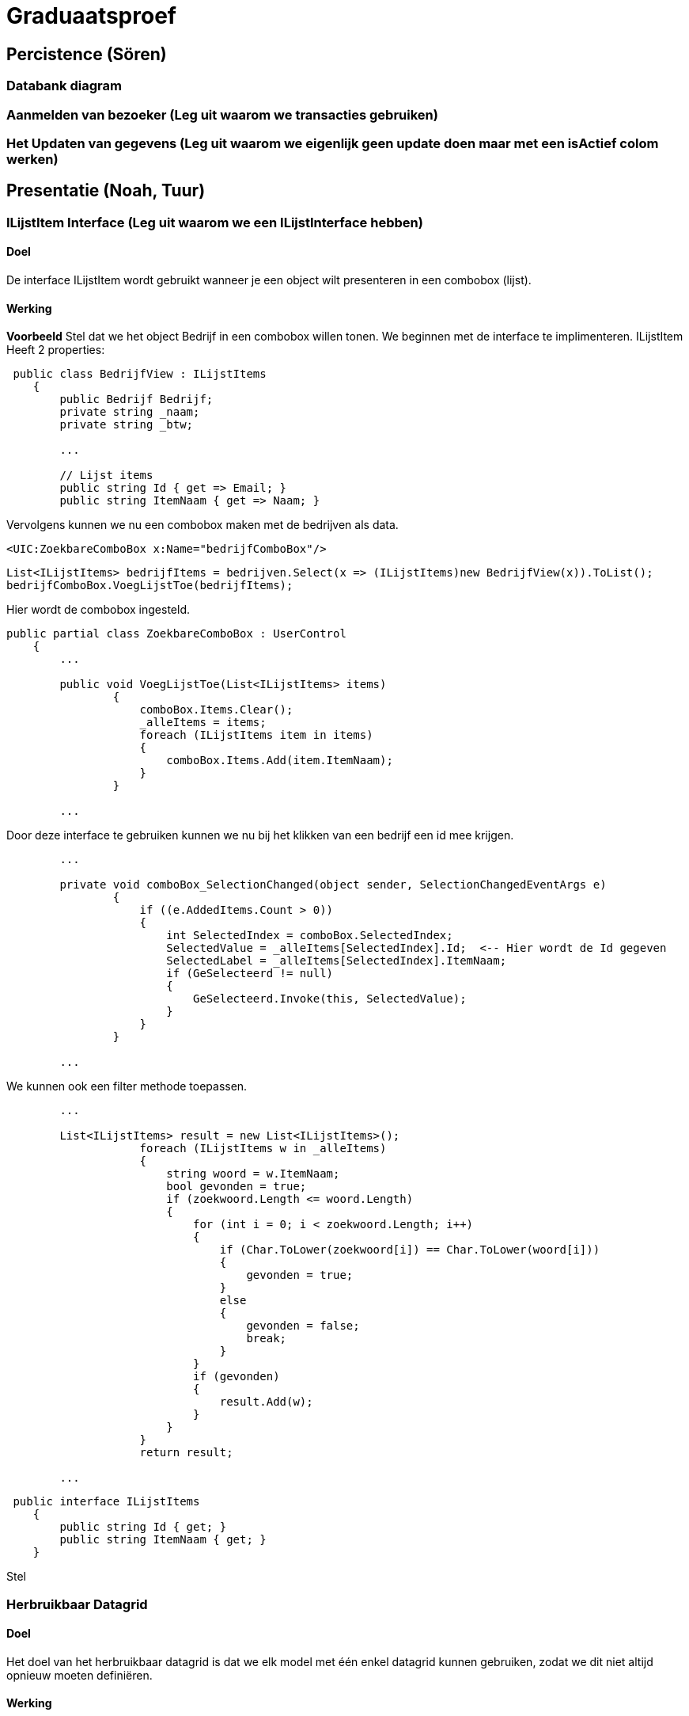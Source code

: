 = Graduaatsproef 


== Percistence (Sören)

=== Databank diagram

=== Aanmelden van bezoeker (Leg uit waarom we transacties gebruiken)

=== Het Updaten van gegevens (Leg uit waarom we eigenlijk geen update doen maar met een isActief colom werken)

== Presentatie (Noah, Tuur)

=== ILijstItem Interface (Leg uit waarom we een ILijstInterface hebben)

==== Doel
De interface ILijstItem wordt gebruikt wanneer je een object wilt presenteren in een combobox (lijst).

==== Werking
*Voorbeeld*
Stel dat we het object Bedrijf in een combobox willen tonen. We beginnen met de interface te implimenteren.
ILijstItem Heeft 2 properties:


----
 public class BedrijfView : ILijstItems
    {
        public Bedrijf Bedrijf;
        private string _naam;
        private string _btw;

        ...

        // Lijst items
        public string Id { get => Email; }
        public string ItemNaam { get => Naam; }
----


Vervolgens kunnen we nu een combobox maken met de bedrijven als data.
----
<UIC:ZoekbareComboBox x:Name="bedrijfComboBox"/> 
----
----
List<ILijstItems> bedrijfItems = bedrijven.Select(x => (ILijstItems)new BedrijfView(x)).ToList();
bedrijfComboBox.VoegLijstToe(bedrijfItems);
----

Hier wordt de combobox ingesteld.
----

public partial class ZoekbareComboBox : UserControl
    {
        ...

        public void VoegLijstToe(List<ILijstItems> items)
                {
                    comboBox.Items.Clear();
                    _alleItems = items;
                    foreach (ILijstItems item in items)
                    {
                        comboBox.Items.Add(item.ItemNaam);
                    }
                }

        ...
----
Door deze interface te gebruiken kunnen we nu bij het klikken van een bedrijf een id mee krijgen.
----
        ...

        private void comboBox_SelectionChanged(object sender, SelectionChangedEventArgs e)
                {
                    if ((e.AddedItems.Count > 0))
                    {
                        int SelectedIndex = comboBox.SelectedIndex;
                        SelectedValue = _alleItems[SelectedIndex].Id;  <-- Hier wordt de Id gegeven
                        SelectedLabel = _alleItems[SelectedIndex].ItemNaam;
                        if (GeSelecteerd != null)
                        {
                            GeSelecteerd.Invoke(this, SelectedValue);
                        }
                    }
                }

        ...
----

We kunnen ook een filter methode toepassen.
----
        ...

        List<ILijstItems> result = new List<ILijstItems>();
                    foreach (ILijstItems w in _alleItems)
                    {
                        string woord = w.ItemNaam;
                        bool gevonden = true;
                        if (zoekwoord.Length <= woord.Length)
                        {
                            for (int i = 0; i < zoekwoord.Length; i++)
                            {
                                if (Char.ToLower(zoekwoord[i]) == Char.ToLower(woord[i]))
                                {
                                    gevonden = true;
                                }
                                else
                                {
                                    gevonden = false;
                                    break;
                                }
                            }
                            if (gevonden)
                            {
                                result.Add(w);
                            }
                        }
                    }
                    return result;

        ...

----


----
 public interface ILijstItems
    {
        public string Id { get; }
        public string ItemNaam { get; }
    }
----

Stel 



=== Herbruikbaar Datagrid

==== Doel
Het doel van het herbruikbaar datagrid is dat we elk model met één enkel datagrid kunnen gebruiken,
zodat we dit niet altijd opnieuw moeten definiëren.

==== Werking
Als we data willen tonen via een datagrid halen we eerst de data van de BL-Laag op, vervolgens wordt deze omgezet naar
een ViewModel Class die dan in het datagrid ingelezen kan worden.

*Voorbeeld* +
_Let op: De code is geformateerd er zijn grote delen uit de code gelaten voor de complexiteit te verminderen._ +
Hier is onze BL Bedrijf Class
[source, c#]
----
public class Bedrijf
    {
        public int Id { get; set; }
        public string Naam { get; set ; }
        public string Btw { get ; set ; }
        public string Adres { get ; set ; }
        public string Telefoon { get; set; }
        public string Email { get; set; }

        public Bedrijf(string naam, string btw, string adres, string telefoon, string email)
        {
            Naam = naam;
            Adres = adres;
            Btw = btw;
            Telefoon = telefoon;
            Email = email;
        }
    }
----

In de presentatie laag halen deze op via de bedrijfManger. En zetten deze om naar onze bedrijfView Models.
[source, c#]
----
ReadOnlyList<Bedrijf> bedrijven = _bedrijfManager.GeefAlleBedrijven();
foreach (Bedrijf bedrijf in bedrijven)
{
    BedrijfView bedrijfView = new BedrijfView(bedrijf);
    bedrijfView.PropertyChanged += UpdateBedrijf;
    _bedrijfViews.Add(bedrijfView);
}
----

----
public class BedrijfView : INotifyPropertyChanged
    {
        public Bedrijf Bedrijf;
        private string _naam;
        private string _btw;
        private string _adres;
        private string _telefoon;
        private string _email;

        public event PropertyChangedEventHandler? PropertyChanged;

        [Hoofding("Naam")]
        public string Naam { get; set; }

        [Hoofding("BTW-Nummer")]
        public string Btw { get; set; }

        [Hoofding("Adres")]
        public string Adres { get; set; }

        [Hoofding("Telefoon Nummer")]
        public string Telefoon { get; set; }

        [Hoofding("Email")]
        public string Email { get ; set;}

        public BedrijfView(Bedrijf bedrijf)
        {
            Bedrijf = bedrijf;
            Naam = bedrijf.Naam;
            Btw = bedrijf.Btw;
            Adres = bedrijf.Adres;
            Telefoon = bedrijf.Telefoon;
            Email = bedrijf.Email;

        }

        private void OnPropertyChanged(string name = null)
        {
            if (PropertyChanged != null)
            {
                PropertyChanged?.Invoke(this, new PropertyChangedEventArgs(name));
            }
        }

----
Zoals je kan zien kunnen we bij de ViewModels ook de Hoofdging instellen. Hierdoor kan het datagrid de hoogding instellen
door gebruik te maken van *reflection*.

Nu alles klaar staat kunnen we dit model doorgeven aan het datagrid.
----
dataGrid.StelDataIn<BedrijfView>(_bedrijfViews);
----

Dit gebeurt er in het DataGrid.

----
public void StelDataIn<T>(IEnumerable viewModel, bool readOnly= false, IEnumerable extraInfo = null)
        {
            _data = viewModel;
            dataGrid.ItemsSource = null;
            MaakHoofding<T>(viewModel, extraInfo);
            dataGrid.ItemsSource = viewModel;
            dataGrid.IsReadOnly = readOnly;

        }

        private void MaakHoofding<T>(IEnumerable viewModel, IEnumerable extraInfo = null)
        {
            dataGrid.Columns.Clear();
            Dictionary<string, string> hoofding = HoofdingManager.GeefHoofding<T>();
            Dictionary<string, CellType> cellTypes = CellManager.GeefCellType<T>();
            foreach (string key in hoofding.Keys)
            {
                if (cellTypes.ContainsKey(key))
                {
                    DataGridComboBoxColumn dataGridComboBoxColumn = new DataGridComboBoxColumn();
                    dataGridComboBoxColumn.Header = hoofding[key];

                    dataGridComboBoxColumn.ItemsSource = extraInfo;
                    dataGridComboBoxColumn.TextBinding = new Binding(key);
                    dataGridComboBoxColumn.DisplayMemberPath = "Naam";
                    dataGridComboBoxColumn.SelectedValuePath = "Naam";
                    dataGrid.Columns.Add(dataGridComboBoxColumn);

                }
                else
                {
                    DataGridTextColumn c = new DataGridTextColumn();
                    c.Header = hoofding[key];
                    c.Binding = new Binding(key);
                    dataGrid.Columns.Add(c);
                }


            }
            dataGrid.AutoGenerateColumns = false;
        }

----

Vervolgens kan er aan de hand van een EventHandler een zoek method aan toegevoed worden die automatisch wordt opgeroepen
bij een verandering in de zoekbalk.
----
 private void zoekBar_TextChanged(object sender, TextChangedEventArgs e)
{
    // Hier kunnen we ons datagrid filter op het huidige zoekwoord.
    string zoekText = zoekBar.Text;
    OpDataFiltering.Invoke(sender, zoekText);

}
----


== Business (Diego, Tuur)

=== Class diagram

=== controle's (welke controle's, waarom hebben we een statishe class?)

=== DeBouncer
==== Doel
Het doel van de DeBouncer is om onnodige verkeer tussen de applicatie en de databank te voorkomen.
Stel we we willen een naam zoeken zonder een zoek knop te gebruiken. Er zal automatich gezocht worden via de zoekbalk.
Zonder de DeBouncer zou er bij elke verandering in de zoekbalk een request naar de databank gemaakt worden dat in principe
onnodig is. Door de DeBouncer te gebruiken kunnen we een interval instellen, het doel van dit interval is dat de zoekmethode pas
wordt uitgevoerd van zodra er geen nieuwe input meer binnen komt geduurende het interval.

==== Werking
Voor de DeBouncergebruikt kan worden moeten we eerst een instantie van het object maken, waarbij we het interval meegeven
als parameter. Dit interval zorgt er voor dat de De Bouncer wordt opgroepen, van zodra er geduurende dit intervaal geen nieuwe input binnen komt.
----
var debounceDispatcher = new DebounceDispatcher(1000);
----

----
 debounceDispatcher.Debounce(() =>
{
    ZoekMethode(zoekWoord);
});
----
Dit gebreurt er in de DeBouncer.
Hier wordt er een Task gemaakt waar onze zoek methode wordt ingestoken. Vervolgens geven we die taak door aan de DeBounceAsync().
----
public void Debounce(Action action)
{
    Func<Task<bool>> actionAsync = () => Task.Run(() =>
    {
        action.Invoke();
        return true;
    });

    DebounceAsync(actionAsync);
}

----
